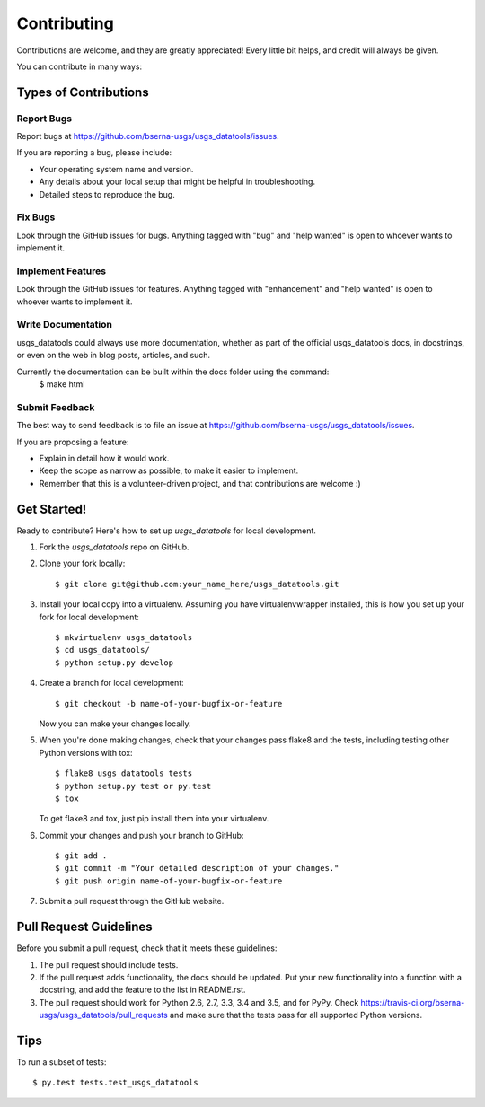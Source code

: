.. highlight:: shell

============
Contributing
============

Contributions are welcome, and they are greatly appreciated! Every
little bit helps, and credit will always be given.

You can contribute in many ways:

Types of Contributions
----------------------

Report Bugs
~~~~~~~~~~~

Report bugs at https://github.com/bserna-usgs/usgs_datatools/issues.

If you are reporting a bug, please include:

* Your operating system name and version.
* Any details about your local setup that might be helpful in troubleshooting.
* Detailed steps to reproduce the bug.

Fix Bugs
~~~~~~~~

Look through the GitHub issues for bugs. Anything tagged with "bug"
and "help wanted" is open to whoever wants to implement it.

Implement Features
~~~~~~~~~~~~~~~~~~

Look through the GitHub issues for features. Anything tagged with "enhancement"
and "help wanted" is open to whoever wants to implement it.

Write Documentation
~~~~~~~~~~~~~~~~~~~

usgs_datatools could always use more documentation, whether as part of the
official usgs_datatools docs, in docstrings, or even on the web in blog posts,
articles, and such.

Currently the documentation can be built within the docs folder using the command:
    $ make html

Submit Feedback
~~~~~~~~~~~~~~~

The best way to send feedback is to file an issue at https://github.com/bserna-usgs/usgs_datatools/issues.

If you are proposing a feature:

* Explain in detail how it would work.
* Keep the scope as narrow as possible, to make it easier to implement.
* Remember that this is a volunteer-driven project, and that contributions
  are welcome :)

Get Started!
------------

Ready to contribute? Here's how to set up `usgs_datatools` for local development.

1. Fork the `usgs_datatools` repo on GitHub.
2. Clone your fork locally::

    $ git clone git@github.com:your_name_here/usgs_datatools.git

3. Install your local copy into a virtualenv. Assuming you have virtualenvwrapper installed, this is how you set up your fork for local development::

    $ mkvirtualenv usgs_datatools
    $ cd usgs_datatools/
    $ python setup.py develop

4. Create a branch for local development::

    $ git checkout -b name-of-your-bugfix-or-feature

   Now you can make your changes locally.

5. When you're done making changes, check that your changes pass flake8 and the tests, including testing other Python versions with tox::

    $ flake8 usgs_datatools tests
    $ python setup.py test or py.test
    $ tox

   To get flake8 and tox, just pip install them into your virtualenv.

6. Commit your changes and push your branch to GitHub::

    $ git add .
    $ git commit -m "Your detailed description of your changes."
    $ git push origin name-of-your-bugfix-or-feature

7. Submit a pull request through the GitHub website.

Pull Request Guidelines
-----------------------

Before you submit a pull request, check that it meets these guidelines:

1. The pull request should include tests.
2. If the pull request adds functionality, the docs should be updated. Put
   your new functionality into a function with a docstring, and add the
   feature to the list in README.rst.
3. The pull request should work for Python 2.6, 2.7, 3.3, 3.4 and 3.5, and for PyPy. Check
   https://travis-ci.org/bserna-usgs/usgs_datatools/pull_requests
   and make sure that the tests pass for all supported Python versions.

Tips
----

To run a subset of tests::

$ py.test tests.test_usgs_datatools

